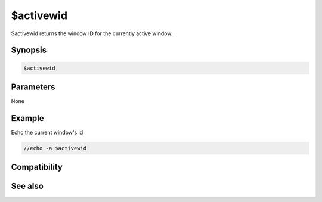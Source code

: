 $activewid
==========

$activewid returns the window ID for the currently active window.

Synopsis
--------

.. code:: text

    $activewid

Parameters
----------

None

Example
-------

Echo the current window's id

.. code:: text

    //echo -a $activewid

Compatibility
-------------

.. compatibility:: 6.2

See also
--------

.. hlist::
    :columns: 4

    * :doc:`$lactivewid </identifiers/lactivewid>`
    * :doc:`$leftwinwid </identifiers/leftwinwid>`

